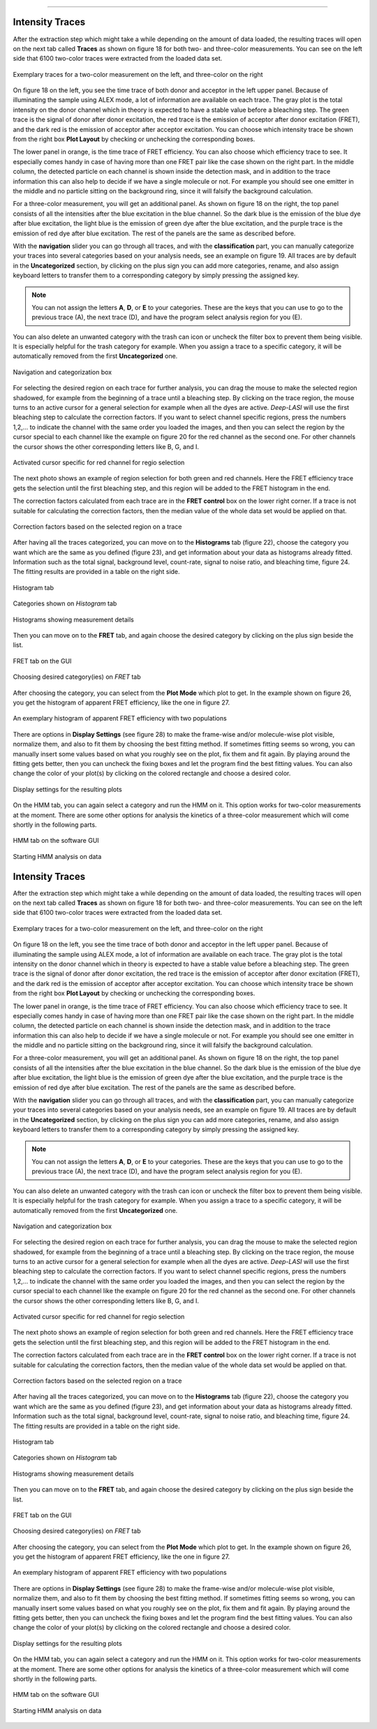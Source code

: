 .. |br| raw:: html

   <br />

-----------------------------------------------


Intensity Traces
~~~~~~~~~~~~~~~~~~~~

After the extraction step which might take a while depending on the amount of data loaded, the resulting traces will open on the next tab called **Traces** as shown on figure 18 for both two- and three-color measurements. You can see on the left side that 6100 two-color traces were extracted from the loaded data set.

.. figure:: ./../figures/documents/Fig_18_Trace.png
   :width: 700
   :alt: trace
   :align: center
   :name: trace look

   Exemplary traces for a two-color measurement on the left, and three-color on the right

On figure 18 on the left, you see the time trace of both donor and acceptor in the left upper panel. Because of illuminating the sample using ALEX mode, a lot of information are available on each trace. The gray plot is the total intensity on the donor channel which in theory is expected to have a stable value before a bleaching step. The green trace is the signal of donor after donor excitation, the red trace is the emission of acceptor after donor excitation (FRET), and the dark red is the emission of acceptor after acceptor excitation. You can choose which intensity trace be shown from the right box **Plot Layout** by checking or unchecking the corresponding boxes.

The lower panel in orange, is the time trace of FRET efficiency. You can also choose which efficiency trace to see. It especially comes handy in case of having more than one FRET pair like the case shown on the right part. In the middle column, the detected particle on each channel is shown inside the detection mask, and in addition to the trace information this can also help to decide if we have a single molecule or not. For example you should see one emitter in the middle and no particle sitting on the background ring, since it will falsify the background calculation.

For a three-color measurement, you will get an additional panel. As shown on figure 18 on the right, the top panel consists of all the intensities after the blue excitation in the blue channel. So the dark blue is the emission of the blue dye after blue excitation, the light blue is the emission of green dye after the blue excitation, and the purple trace is the emission of red dye after blue excitation. The rest of the panels are the same as described before.

With the **navigation** slider you can go through all traces, and with the **classification** part, you can manually categorize your traces into several categories based on your analysis needs, see an example on figure 19. All traces are by default in the **Uncategorized** section, by clicking on the plus sign you can add more categories, rename, and also assign keyboard letters to transfer them to a corresponding category by simply pressing the assigned key.

.. note:: You can not assign the letters **A**, **D**, or **E** to your categories. These are the keys that you can use to go to the previous trace (A), the next trace (D), and have the program select analysis region for you (E).

You can also delete an unwanted category with the trash can icon or uncheck the filter box to prevent them being visible. It is especially helpful for the trash category for example. When you assign a trace to a specific category, it will be automatically removed from the first **Uncategorized** one.

.. figure:: ./../figures/documents/Fig_19_Categories.png
   :width: 300
   :alt: categorization options
   :align: center
   :name: categorization table

   Navigation and categorization box

For selecting the desired region on each trace for further analysis, you can drag the mouse to make the selected region shadowed, for example from the beginning of a trace until a bleaching step. By clicking on the trace region, the mouse turns to an active cursor for a general selection for example when all the dyes are active. *Deep-LASI* will use the first bleaching step to calculate the correction factors. If you want to select channel specific regions, press the numbers 1,2,… to indicate the channel with the same order you loaded the images, and then you can select the region by the cursor special to each channel like the example on figure 20 for the red channel as the second one. For other channels the cursor shows the other corresponding letters like B, G, and I.

.. figure:: ./../figures/documents/Fig_20_Cursor_Activating.png
   :width: 400
   :alt: cursor example with two color trace
   :align: center
   :name: example of activated cursor

   Activated cursor specific for red channel for regio selection

The next photo shows an example of region selection for both green and red channels. Here the FRET efficiency trace gets the selection until the first bleaching step, and this region will be added to the FRET histogram in the end.

The correction factors calculated from each trace are in the **FRET control** box on the lower right corner. If a trace is not suitable for calculating the correction factors, then the median value of the whole data set would be applied on that.

.. figure:: ./../figures/documents/Fig_21_Correction_Factor_Table.png
   :width: 450
   :alt: correction factor box
   :align: center
   :name: correction factor box

   Correction factors based on the selected region on a trace

After having all the traces categorized, you can move on to the **Histograms** tab (figure 22), choose the category you want which are the same as you defined (figure 23), and get information about your data as histograms already fitted. Information such as the total signal, background level, count-rate, signal to noise ratio, and bleaching time, figure 24. The fitting results are provided in a table on the right side.

.. figure:: ./../figures/documents/Fig_22_Histogram_Tab.png
   :width: 300
   :alt: histogram tab
   :align: center
   :name: histogram tab

   Histogram tab

.. figure:: ./../figures/documents/Fig_23_Histogram_Tab_Categories.png
   :width: 300
   :alt: same categories in histogram tab
   :align: center
   :name: same categories in histogram tab

   Categories shown on *Histogram* tab

.. figure:: ./../figures/documents/Fig_24_Measurement_Histograms.png
   :width: 450
   :alt: histograms showing measurement details
   :align: center
   :name: histograms showing measurement details

   Histograms showing measurement details

Then you can move on to the **FRET** tab, and again choose the desired category by clicking on the plus sign beside the list.

.. figure:: ./../figures/documents/Fig_25_FRET_Tab.png
   :width: 300
   :alt: FRET tab
   :align: center
   :name: FRET tab

   FRET tab on the GUI

.. figure:: ./../figures/documents/Fig_26_FRET_Tab_Categories.png
   :width: 500
   :alt: FRET tab categories
   :align: center
   :name: choosing categories on FRET tab

   Choosing desired category(ies) on *FRET* tab

After choosing the category, you can select from the **Plot Mode** which plot to get. In the example shown on figure 26, you get the histogram of apparent FRET efficiency, like the one in figure 27.

.. figure:: ./../figures/documents/Fig_27_Result_Histogram.png
   :width: 400
   :alt: apparent FRET histogram
   :align: center
   :name: apparent FRET histogram

   An exemplary histogram of apparent FRET efficiency with two populations

There are options in **Display Settings** (see figure 28) to make the frame-wise and/or molecule-wise plot visible, normalize them, and also to fit them by choosing the best fitting method. If sometimes fitting seems so wrong, you can manually insert some values based on what you roughly see on the plot, fix them and fit again. By playing around the fitting gets better, then you can uncheck the fixing boxes and let the program find the best fitting values. You can also change the color of your plot(s) by clicking on the colored rectangle and choose a desired color.

.. figure:: ./../figures/documents/Fig_28_Fitting_Histogram.png
   :width: 500
   :alt: display settings
   :align: center
   :name: result display settings

   Display settings for the resulting plots

On the HMM tab, you can again select a category and run the HMM on it. This option works for two-color measurements at the moment. There are some other options for analysis the kinetics of a three-color measurement which will come shortly in the following parts.

.. figure:: ./../figures/documents/Fig_29_HMM_Tab.png
   :width: 300
   :alt: HMM tab
   :align: center
   :name: HMM tab

   HMM tab on the software GUI

.. figure:: ./../figures/documents/Fig_30_HMM_Starting.png
   :width: 450
   :alt: starting HMM
   :align: center
   :name: running HMM

   Starting HMM analysis on data
Intensity Traces
~~~~~~~~~~~~~~~~~~~~

After the extraction step which might take a while depending on the amount of data loaded, the resulting traces will open on the next tab called **Traces** as shown on figure 18 for both two- and three-color measurements. You can see on the left side that 6100 two-color traces were extracted from the loaded data set.

.. figure:: ./../figures/documents/Fig_18_Trace.png
   :width: 700
   :alt: trace
   :align: center
   :name: trace look

   Exemplary traces for a two-color measurement on the left, and three-color on the right

On figure 18 on the left, you see the time trace of both donor and acceptor in the left upper panel. Because of illuminating the sample using ALEX mode, a lot of information are available on each trace. The gray plot is the total intensity on the donor channel which in theory is expected to have a stable value before a bleaching step. The green trace is the signal of donor after donor excitation, the red trace is the emission of acceptor after donor excitation (FRET), and the dark red is the emission of acceptor after acceptor excitation. You can choose which intensity trace be shown from the right box **Plot Layout** by checking or unchecking the corresponding boxes.

The lower panel in orange, is the time trace of FRET efficiency. You can also choose which efficiency trace to see. It especially comes handy in case of having more than one FRET pair like the case shown on the right part. In the middle column, the detected particle on each channel is shown inside the detection mask, and in addition to the trace information this can also help to decide if we have a single molecule or not. For example you should see one emitter in the middle and no particle sitting on the background ring, since it will falsify the background calculation.

For a three-color measurement, you will get an additional panel. As shown on figure 18 on the right, the top panel consists of all the intensities after the blue excitation in the blue channel. So the dark blue is the emission of the blue dye after blue excitation, the light blue is the emission of green dye after the blue excitation, and the purple trace is the emission of red dye after blue excitation. The rest of the panels are the same as described before.

With the **navigation** slider you can go through all traces, and with the **classification** part, you can manually categorize your traces into several categories based on your analysis needs, see an example on figure 19. All traces are by default in the **Uncategorized** section, by clicking on the plus sign you can add more categories, rename, and also assign keyboard letters to transfer them to a corresponding category by simply pressing the assigned key.

.. note:: You can not assign the letters **A**, **D**, or **E** to your categories. These are the keys that you can use to go to the previous trace (A), the next trace (D), and have the program select analysis region for you (E).

You can also delete an unwanted category with the trash can icon or uncheck the filter box to prevent them being visible. It is especially helpful for the trash category for example. When you assign a trace to a specific category, it will be automatically removed from the first **Uncategorized** one.

.. figure:: ./../figures/documents/Fig_19_Categories.png
   :width: 300
   :alt: categorization options
   :align: center
   :name: categorization table

   Navigation and categorization box

For selecting the desired region on each trace for further analysis, you can drag the mouse to make the selected region shadowed, for example from the beginning of a trace until a bleaching step. By clicking on the trace region, the mouse turns to an active cursor for a general selection for example when all the dyes are active. *Deep-LASI* will use the first bleaching step to calculate the correction factors. If you want to select channel specific regions, press the numbers 1,2,… to indicate the channel with the same order you loaded the images, and then you can select the region by the cursor special to each channel like the example on figure 20 for the red channel as the second one. For other channels the cursor shows the other corresponding letters like B, G, and I.

.. figure:: ./../figures/documents/Fig_20_Cursor_Activating.png
   :width: 400
   :alt: cursor example with two color trace
   :align: center
   :name: example of activated cursor

   Activated cursor specific for red channel for regio selection

The next photo shows an example of region selection for both green and red channels. Here the FRET efficiency trace gets the selection until the first bleaching step, and this region will be added to the FRET histogram in the end.

The correction factors calculated from each trace are in the **FRET control** box on the lower right corner. If a trace is not suitable for calculating the correction factors, then the median value of the whole data set would be applied on that.

.. figure:: ./../figures/documents/Fig_21_Correction_Factor_Table.png
   :width: 450
   :alt: correction factor box
   :align: center
   :name: correction factor box

   Correction factors based on the selected region on a trace

After having all the traces categorized, you can move on to the **Histograms** tab (figure 22), choose the category you want which are the same as you defined (figure 23), and get information about your data as histograms already fitted. Information such as the total signal, background level, count-rate, signal to noise ratio, and bleaching time, figure 24. The fitting results are provided in a table on the right side.

.. figure:: ./../figures/documents/Fig_22_Histogram_Tab.png
   :width: 300
   :alt: histogram tab
   :align: center
   :name: histogram tab

   Histogram tab

.. figure:: ./../figures/documents/Fig_23_Histogram_Tab_Categories.png
   :width: 300
   :alt: same categories in histogram tab
   :align: center
   :name: same categories in histogram tab

   Categories shown on *Histogram* tab

.. figure:: ./../figures/documents/Fig_24_Measurement_Histograms.png
   :width: 450
   :alt: histograms showing measurement details
   :align: center
   :name: histograms showing measurement details

   Histograms showing measurement details

Then you can move on to the **FRET** tab, and again choose the desired category by clicking on the plus sign beside the list.

.. figure:: ./../figures/documents/Fig_25_FRET_Tab.png
   :width: 300
   :alt: FRET tab
   :align: center
   :name: FRET tab

   FRET tab on the GUI

.. figure:: ./../figures/documents/Fig_26_FRET_Tab_Categories.png
   :width: 500
   :alt: FRET tab categories
   :align: center
   :name: choosing categories on FRET tab

   Choosing desired category(ies) on *FRET* tab

After choosing the category, you can select from the **Plot Mode** which plot to get. In the example shown on figure 26, you get the histogram of apparent FRET efficiency, like the one in figure 27.

.. figure:: ./../figures/documents/Fig_27_Result_Histogram.png
   :width: 400
   :alt: apparent FRET histogram
   :align: center
   :name: apparent FRET histogram

   An exemplary histogram of apparent FRET efficiency with two populations

There are options in **Display Settings** (see figure 28) to make the frame-wise and/or molecule-wise plot visible, normalize them, and also to fit them by choosing the best fitting method. If sometimes fitting seems so wrong, you can manually insert some values based on what you roughly see on the plot, fix them and fit again. By playing around the fitting gets better, then you can uncheck the fixing boxes and let the program find the best fitting values. You can also change the color of your plot(s) by clicking on the colored rectangle and choose a desired color.

.. figure:: ./../figures/documents/Fig_28_Fitting_Histogram.png
   :width: 500
   :alt: display settings
   :align: center
   :name: result display settings

   Display settings for the resulting plots

On the HMM tab, you can again select a category and run the HMM on it. This option works for two-color measurements at the moment. There are some other options for analysis the kinetics of a three-color measurement which will come shortly in the following parts.

.. figure:: ./../figures/documents/Fig_29_HMM_Tab.png
   :width: 300
   :alt: HMM tab
   :align: center
   :name: HMM tab

   HMM tab on the software GUI

.. figure:: ./../figures/documents/Fig_30_HMM_Starting.png
   :width: 450
   :alt: starting HMM
   :align: center
   :name: running HMM

   Starting HMM analysis on data